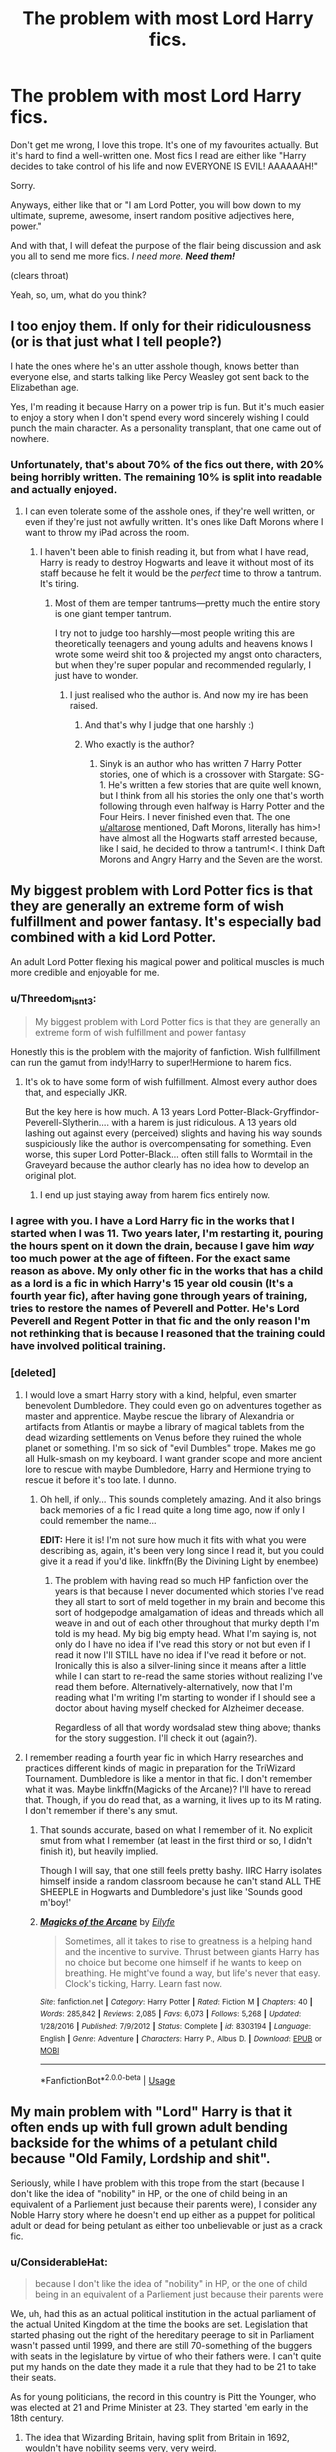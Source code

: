 #+TITLE: The problem with most Lord Harry fics.

* The problem with most Lord Harry fics.
:PROPERTIES:
:Author: Miqdad_Suleman
:Score: 117
:DateUnix: 1560266935.0
:DateShort: 2019-Jun-11
:FlairText: Discussion
:END:
Don't get me wrong, I love this trope. It's one of my favourites actually. But it's hard to find a well-written one. Most fics I read are either like "Harry decides to take control of his life and now EVERYONE IS EVIL! AAAAAAH!"

Sorry.

Anyways, either like that or "I am Lord Potter, you will bow down to my ultimate, supreme, awesome, insert random positive adjectives here, power."

And with that, I will defeat the purpose of the flair being discussion and ask you all to send me more fics. /I need more./ */Need them!/*

(clears throat)

Yeah, so, um, what do you think?


** I too enjoy them. If only for their ridiculousness (or is that just what I tell people?)

I hate the ones where he's an utter asshole though, knows better than everyone else, and starts talking like Percy Weasley got sent back to the Elizabethan age.

Yes, I'm reading it because Harry on a power trip is fun. But it's much easier to enjoy a story when I don't spend every word sincerely wishing I could punch the main character. As a personality transplant, that one came out of nowhere.
:PROPERTIES:
:Author: altrarose
:Score: 68
:DateUnix: 1560267564.0
:DateShort: 2019-Jun-11
:END:

*** Unfortunately, that's about 70% of the fics out there, with 20% being horribly written. The remaining 10% is split into readable and actually enjoyed.
:PROPERTIES:
:Author: Miqdad_Suleman
:Score: 24
:DateUnix: 1560267752.0
:DateShort: 2019-Jun-11
:END:

**** I can even tolerate some of the asshole ones, if they're well written, or even if they're just not awfully written. It's ones like Daft Morons where I want to throw my iPad across the room.
:PROPERTIES:
:Author: altrarose
:Score: 13
:DateUnix: 1560268022.0
:DateShort: 2019-Jun-11
:END:

***** I haven't been able to finish reading it, but from what I have read, Harry is ready to destroy Hogwarts and leave it without most of its staff because he felt it would be the /perfect/ time to throw a tantrum. It's tiring.
:PROPERTIES:
:Author: Miqdad_Suleman
:Score: 8
:DateUnix: 1560268243.0
:DateShort: 2019-Jun-11
:END:

****** Most of them are temper tantrums---pretty much the entire story is one giant temper tantrum.

I try not to judge too harshly---most people writing this are theoretically teenagers and young adults and heavens knows I wrote some weird shit too & projected my angst onto characters, but when they're super popular and recommended regularly, I just have to wonder.
:PROPERTIES:
:Author: altrarose
:Score: 12
:DateUnix: 1560268416.0
:DateShort: 2019-Jun-11
:END:

******* I just realised who the author is. And now my ire has been raised.
:PROPERTIES:
:Author: Miqdad_Suleman
:Score: 5
:DateUnix: 1560274189.0
:DateShort: 2019-Jun-11
:END:

******** And that's why I judge that one harshly :)
:PROPERTIES:
:Author: altrarose
:Score: 3
:DateUnix: 1560287752.0
:DateShort: 2019-Jun-12
:END:


******** Who exactly is the author?
:PROPERTIES:
:Author: AskMeAboutKtizo
:Score: 3
:DateUnix: 1560289094.0
:DateShort: 2019-Jun-12
:END:

********* Sinyk is an author who has written 7 Harry Potter stories, one of which is a crossover with Stargate: SG-1. He's written a few stories that are quite well known, but I think from all his stories the only one that's worth following through even halfway is Harry Potter and the Four Heirs. I never finished even that. The one [[/u/altarose][u/altarose]] mentioned, Daft Morons, literally has him>! have almost all the Hogwarts staff arrested because, like I said, he decided to throw a tantrum!<. I think Daft Morons and Angry Harry and the Seven are the worst.
:PROPERTIES:
:Author: Miqdad_Suleman
:Score: 6
:DateUnix: 1560289545.0
:DateShort: 2019-Jun-12
:END:


** My biggest problem with Lord Potter fics is that they are generally an extreme form of wish fulfillment and power fantasy. It's especially bad combined with a kid Lord Potter.

An adult Lord Potter flexing his magical power and political muscles is much more credible and enjoyable for me.
:PROPERTIES:
:Author: InquisitorCOC
:Score: 46
:DateUnix: 1560270039.0
:DateShort: 2019-Jun-11
:END:

*** u/Threedom_isnt_3:
#+begin_quote
  My biggest problem with Lord Potter fics is that they are generally an extreme form of wish fulfillment and power fantasy
#+end_quote

Honestly this is the problem with the majority of fanfiction. Wish fullfillment can run the gamut from indy!Harry to super!Hermione to harem fics.
:PROPERTIES:
:Author: Threedom_isnt_3
:Score: 28
:DateUnix: 1560273914.0
:DateShort: 2019-Jun-11
:END:

**** It's ok to have some form of wish fulfillment. Almost every author does that, and especially JKR.

But the key here is how much. A 13 years Lord Potter-Black-Gryffindor-Peverell-Slytherin.... with a harem is just ridiculous. A 13 years old lashing out against every (perceived) slights and having his way sounds suspiciously like the author is overcompensating for something. Even worse, this super Lord Potter-Black... often still falls to Wormtail in the Graveyard because the author clearly has no idea how to develop an original plot.
:PROPERTIES:
:Author: InquisitorCOC
:Score: 23
:DateUnix: 1560277106.0
:DateShort: 2019-Jun-11
:END:

***** I end up just staying away from harem fics entirely now.
:PROPERTIES:
:Author: NiCommander
:Score: 2
:DateUnix: 1560288119.0
:DateShort: 2019-Jun-12
:END:


*** I agree with you. I have a Lord Harry fic in the works that I started when I was 11. Two years later, I'm restarting it, pouring the hours spent on it down the drain, because I gave him /way/ too much power at the age of fifteen. For the exact same reason as above. My only other fic in the works that has a child as a lord is a fic in which Harry's 15 year old cousin (It's a fourth year fic), after having gone through years of training, tries to restore the names of Peverell and Potter. He's Lord Peverell and Regent Potter in that fic and the only reason I'm not rethinking that is because I reasoned that the training could have involved political training.
:PROPERTIES:
:Author: Miqdad_Suleman
:Score: 8
:DateUnix: 1560274986.0
:DateShort: 2019-Jun-11
:END:


*** [deleted]
:PROPERTIES:
:Score: 5
:DateUnix: 1560284922.0
:DateShort: 2019-Jun-12
:END:

**** I would love a smart Harry story with a kind, helpful, even smarter benevolent Dumbledore. They could even go on adventures together as master and apprentice. Maybe rescue the library of Alexandria or artifacts from Atlantis or maybe a library of magical tablets from the dead wizarding settlements on Venus before they ruined the whole planet or something. I'm so sick of "evil Dumbles" trope. Makes me go all Hulk-smash on my keyboard. I want grander scope and more ancient lore to rescue with maybe Dumbledore, Harry and Hermione trying to rescue it before it's too late. I dunno.
:PROPERTIES:
:Author: gnarlin
:Score: 8
:DateUnix: 1560308735.0
:DateShort: 2019-Jun-12
:END:

***** Oh hell, if only... This sounds completely amazing. And it also brings back memories of a fic I read quite a long time ago, now if only I could remember the name...

*EDIT:* Here it is! I'm not sure how much it fits with what you were describing as, again, it's been very long since I read it, but you could give it a read if you'd like. linkffn(By the Divining Light by enembee)
:PROPERTIES:
:Author: LlewDrwg
:Score: 2
:DateUnix: 1560464832.0
:DateShort: 2019-Jun-14
:END:

****** The problem with having read so much HP fanfiction over the years is that because I never documented which stories I've read they all start to sort of meld together in my brain and become this sort of hodgepodge amalgamation of ideas and threads which all weave in and out of each other throughout that murky depth I'm told is my head. My big big empty head. What I'm saying is, not only do I have no idea if I've read this story or not but even if I read it now I'll STILL have no idea if I've read it before or not. Ironically this is also a silver-lining since it means after a little while I can start to re-read the same stories without realizing I've read them before. Alternatively-alternatively, now that I'm reading what I'm writing I'm starting to wonder if I should see a doctor about having myself checked for Alzheimer decease.

Regardless of all that wordy wordsalad stew thing above; thanks for the story suggestion. I'll check it out (again?).
:PROPERTIES:
:Author: gnarlin
:Score: 1
:DateUnix: 1560478429.0
:DateShort: 2019-Jun-14
:END:


**** I remember reading a fourth year fic in which Harry researches and practices different kinds of magic in preparation for the TriWizard Tournament. Dumbledore is like a mentor in that fic. I don't remember what it was. Maybe linkffn(Magicks of the Arcane)? I'll have to reread that. Though, if you do read that, as a warning, it lives up to its M rating. I don't remember if there's any smut.
:PROPERTIES:
:Author: Miqdad_Suleman
:Score: 6
:DateUnix: 1560287842.0
:DateShort: 2019-Jun-12
:END:

***** That sounds accurate, based on what I remember of it. No explicit smut from what I remember (at least in the first third or so, I didn't finish it), but heavily implied.

Though I will say, that one still feels pretty bashy. IIRC Harry isolates himself inside a random classroom because he can't stand ALL THE SHEEPLE in Hogwarts and Dumbledore's just like 'Sounds good m'boy!'
:PROPERTIES:
:Author: bgottfried91
:Score: 3
:DateUnix: 1560293002.0
:DateShort: 2019-Jun-12
:END:


***** [[https://www.fanfiction.net/s/8303194/1/][*/Magicks of the Arcane/*]] by [[https://www.fanfiction.net/u/2552465/Eilyfe][/Eilyfe/]]

#+begin_quote
  Sometimes, all it takes to rise to greatness is a helping hand and the incentive to survive. Thrust between giants Harry has no choice but become one himself if he wants to keep on breathing. He might've found a way, but life's never that easy. Clock's ticking, Harry. Learn fast now.
#+end_quote

^{/Site/:} ^{fanfiction.net} ^{*|*} ^{/Category/:} ^{Harry} ^{Potter} ^{*|*} ^{/Rated/:} ^{Fiction} ^{M} ^{*|*} ^{/Chapters/:} ^{40} ^{*|*} ^{/Words/:} ^{285,842} ^{*|*} ^{/Reviews/:} ^{2,085} ^{*|*} ^{/Favs/:} ^{6,073} ^{*|*} ^{/Follows/:} ^{5,268} ^{*|*} ^{/Updated/:} ^{1/28/2016} ^{*|*} ^{/Published/:} ^{7/9/2012} ^{*|*} ^{/Status/:} ^{Complete} ^{*|*} ^{/id/:} ^{8303194} ^{*|*} ^{/Language/:} ^{English} ^{*|*} ^{/Genre/:} ^{Adventure} ^{*|*} ^{/Characters/:} ^{Harry} ^{P.,} ^{Albus} ^{D.} ^{*|*} ^{/Download/:} ^{[[http://www.ff2ebook.com/old/ffn-bot/index.php?id=8303194&source=ff&filetype=epub][EPUB]]} ^{or} ^{[[http://www.ff2ebook.com/old/ffn-bot/index.php?id=8303194&source=ff&filetype=mobi][MOBI]]}

--------------

*FanfictionBot*^{2.0.0-beta} | [[https://github.com/tusing/reddit-ffn-bot/wiki/Usage][Usage]]
:PROPERTIES:
:Author: FanfictionBot
:Score: 2
:DateUnix: 1560287856.0
:DateShort: 2019-Jun-12
:END:


** My main problem with "Lord" Harry is that it often ends up with full grown adult bending backside for the whims of a petulant child because "Old Family, Lordship and shit".

Seriously, while I have problem with this trope from the start (because I don't like the idea of "nobility" in HP, or the one of child being in an equivalent of a Parliement just because their parents were), I consider any Noble Harry story where he doesn't end up either as a puppet for political adult or dead for being petulant as either too unbelievable or just as a crack fic.
:PROPERTIES:
:Author: PlusMortgage
:Score: 52
:DateUnix: 1560267382.0
:DateShort: 2019-Jun-11
:END:

*** u/ConsiderableHat:
#+begin_quote
  because I don't like the idea of "nobility" in HP, or the one of child being in an equivalent of a Parliement just because their parents were
#+end_quote

We, uh, had this as an actual political institution in the actual parliament of the actual United Kingdom at the time the books are set. Legislation that started phasing out the right of the hereditary peerage to sit in Parliament wasn't passed until 1999, and there are still 70-something of the buggers with seats in the legislature by virtue of who their fathers were. I can't quite put my hands on the date they made it a rule that they had to be 21 to take their seats.

As for young politicians, the record in this country is Pitt the Younger, who was elected at 21 and Prime Minister at 23. They started 'em early in the 18th century.
:PROPERTIES:
:Author: ConsiderableHat
:Score: 34
:DateUnix: 1560274469.0
:DateShort: 2019-Jun-11
:END:

**** The idea that Wizarding Britain, having split from Britain in 1692, wouldn't have nobility seems very, very weird.
:PROPERTIES:
:Author: Starfox5
:Score: 23
:DateUnix: 1560275562.0
:DateShort: 2019-Jun-11
:END:

***** I disagree, I think it can be written believably either way. Even before the Statute of Secrecy formalized the separation of Magical and Muggle society, it's quite plausible witches and wizards would have considered themselves above any Muggle notions of nobility. How noble can your blood be if it's not even magical, in a witch or wizard's mind?

To me it seems more likely that there were always powerful Magical families, some of whom may have styled themselves "Noble" as in "belonging to a hereditary class with high social or political status" but never any real formalized systems of royalty or nobility like we have in Muggle monarchies.

At the end of the day, magical power is what matters in Magical society, and it's more important than organizational/hierarchical power. That matters more in the Muggle world, where it's more of a population numbers game between different states, so it'd be natural to see more powerful states in the Muggle world, while one would expect more individualistic forms of government to preside in Magical culture.

Another way of looking at it, superpowers in the Wizarding world are genius-level talented individuals like Voldemort and Dumbledore, while superpowers in the Muggle world are nation-states with big economies and strong militaries.
:PROPERTIES:
:Author: dahlesreb
:Score: 9
:DateUnix: 1560279095.0
:DateShort: 2019-Jun-11
:END:

****** I don't know, I think that its actually a part of Potter lore that the Malfoys use to cozy with muggle nobility before the statute of secrecy, so it seems like they respect it to a degree.
:PROPERTIES:
:Author: NiCommander
:Score: 3
:DateUnix: 1560288326.0
:DateShort: 2019-Jun-12
:END:

******* Possibly - or, they may have just been using the Muggle nobility to their advantage without having any respect for them at all.
:PROPERTIES:
:Author: dahlesreb
:Score: 3
:DateUnix: 1560344356.0
:DateShort: 2019-Jun-12
:END:


***** Why? Had the king being going around bestowing titles on wizarding families before then? The same wizarding families that felt so persecuted that they decided to hide from the world
:PROPERTIES:
:Author: Tsorovar
:Score: 1
:DateUnix: 1560315205.0
:DateShort: 2019-Jun-12
:END:

****** A Malfoy was courting Queen Elizabeth I. That meant he was high nobility at the least. And as a ruler, given how powerful wizards are, if you don't enoble them to tie them to you, you tend to lose to those who do. The feudal system breaks down if people who can decide battles by themselves aren't rewarded properly - especially if their power is hereditary. And that means enobling.
:PROPERTIES:
:Author: Starfox5
:Score: 2
:DateUnix: 1560323109.0
:DateShort: 2019-Jun-12
:END:

******* The Malfoys were an exception who'd managed to be in the higher classes. They argued against the Statute of Secrecy, while most wizards, including the rest of the purebloods, were in favour of it. And even then there's no evidence they were high nobility. More likely low nobility or even merely knights.

And there's also no evidence wizards were deciding battles or being routinely used by Muggle rulers at all. Mostly each side kept to themselves, even before the Statute. At the time it was being enacted, the wizards asked the King and Queen for protection and were turned down - that's not the action of a ruler who wants to tie magic power to them.
:PROPERTIES:
:Author: Tsorovar
:Score: 0
:DateUnix: 1560325021.0
:DateShort: 2019-Jun-12
:END:

******** No member of the low nobility would have been able to court a reigning queen.

Also, back when the SoS was enacted, nobles were a fact of life. No reason to assume they wouldn't use the same social system they were used to.
:PROPERTIES:
:Author: Starfox5
:Score: 2
:DateUnix: 1560325285.0
:DateShort: 2019-Jun-12
:END:

********* Elizabeth had knights as suitors, albeit from well-connected families. Her father married Jane Seymour and Catherine Parr, both of whom were daughters of simple country knights, at least in terms of rank. If the queen wanted to let you court her, then the fact that you're not an Earl wasn't going to stop her.

And there's no reason to assume they would, considering they were turning their back on that entire society. Wizards had got by without nobility for that long, they weren't going to suddenly adopt them. They especially weren't going to bestow titles on every other family.
:PROPERTIES:
:Author: Tsorovar
:Score: 1
:DateUnix: 1560326440.0
:DateShort: 2019-Jun-12
:END:

********** Wizards lived in a system with nobles for millennia. They wouldn't have to suddenly adopt anything - it was part of their life.
:PROPERTIES:
:Author: Starfox5
:Score: 2
:DateUnix: 1560329564.0
:DateShort: 2019-Jun-12
:END:

*********** I don't know... the wizarding world as in canon does not seem to hold any regards whatsoever to titles. Since the nobility system had failed the British wizards and the Queen did nothing to protect them, it's easy enough to imagine that they just abandoned the entire idea when splitting off from the Muggle world.

I don't really see the wizarding world such as it is in canon have any sort of nobility. If you want to go AU, that's different... though I'll admit that after five thousand "Lord Harry" fics written by people who have no idea how nobility even works, I've grown just a tiny bit skeptical of the whole thing...
:PROPERTIES:
:Author: Dina-M
:Score: 0
:DateUnix: 1560339368.0
:DateShort: 2019-Jun-12
:END:


**** All references to Pitt the Younger always reminds me of Blackadder XD
:PROPERTIES:
:Author: gnarlin
:Score: 3
:DateUnix: 1560308870.0
:DateShort: 2019-Jun-12
:END:

***** "What's next, Pitt the Gleam In The Milkman's Eye?"
:PROPERTIES:
:Author: ConsiderableHat
:Score: 5
:DateUnix: 1560322790.0
:DateShort: 2019-Jun-12
:END:


**** Neither of those examples are 11 or 12.
:PROPERTIES:
:Author: richardwhereat
:Score: 0
:DateUnix: 1560276591.0
:DateShort: 2019-Jun-11
:END:

***** The examples he gave were in response to:

#+begin_quote
  because I don't like the idea of "nobility" in HP
#+end_quote

And:

#+begin_quote
  being in an equivalent of a Parliement just because their parents were.
#+end_quote

At least, that's what I understood.
:PROPERTIES:
:Author: Miqdad_Suleman
:Score: 10
:DateUnix: 1560278634.0
:DateShort: 2019-Jun-11
:END:

****** u/ConsiderableHat:
#+begin_quote
  At least, that's what I understood.
#+end_quote

That's what I was trying to convey. Underage politicians is something that has, bluntly, never happened in history. Underage monarchs and lords did happen - Murad IV of the Ottoman Empire was Sultan at 11 - but they always had regents or were pupppets and it seldom ended well for them (Murad, for instance, was dead of what looks to history like complications of alcoholism at the age of 27, and spent the first ten years or so of his reign under his mother's regency; she remained an important figure throughout his reign /and/ that of his younger brother who succeeded him.)
:PROPERTIES:
:Author: ConsiderableHat
:Score: 2
:DateUnix: 1560280680.0
:DateShort: 2019-Jun-11
:END:

******* Actually, Dom Pedro II, the second and last emperor of Brazil, became emperor at the age of 15 due to lack of strong political face that could unite the people, which he did. He reigned for roughly 58 years.
:PROPERTIES:
:Author: pokantoluk
:Score: 2
:DateUnix: 1560284801.0
:DateShort: 2019-Jun-12
:END:

******** Yes, but for every Dom Pedro there are dozens of the likes of Henry VI of England and France, who inherited his crowns at eight months and proceeded to lose one of his kingdoms entirely and plunge the other into a civil war so bloody it inspired some of the more sanguinary bits of Game of Thrones, and died of what was probably murder (official statement: "died of melancholy") while imprisoned, having only been kept alive up until the point he no longer had living heirs. Or like Mary Queen of Scots, who inherited at six days old and was beheaded before her 25th birthday. Or like Ivan VI of Russia, who spent about a year of his childhood as Tsar and the rest of his life in prison before being murdered. Or John I of France, who was straight up murdered by his regent who took over as king. I could go on. The point is, a child who inherits political power will, far more often than not, do badly and die young.
:PROPERTIES:
:Author: ConsiderableHat
:Score: 10
:DateUnix: 1560286716.0
:DateShort: 2019-Jun-12
:END:


*** The first is true. Most writers have Harry become the most powerful lord in Britain. Especially those that give him about 10 different titles.

The second, I used to be of the same mindset. I guess it just grew on me?
:PROPERTIES:
:Author: Miqdad_Suleman
:Score: 8
:DateUnix: 1560267598.0
:DateShort: 2019-Jun-11
:END:


** For me the most annoying thing about these stories is the failure to distinguish between legal power and de facto power.
:PROPERTIES:
:Author: Taure
:Score: 29
:DateUnix: 1560271082.0
:DateShort: 2019-Jun-11
:END:

*** [deleted]
:PROPERTIES:
:Score: 15
:DateUnix: 1560283929.0
:DateShort: 2019-Jun-12
:END:

**** In a culture where titles are important then yes they would follow a kid... There are more than one example where kids rule...even though kids really only have Power if they report adults mistreating them... LoL.
:PROPERTIES:
:Author: fanficfan81
:Score: 2
:DateUnix: 1560300103.0
:DateShort: 2019-Jun-12
:END:


*** I feel schadenfreude at the idea of people suddenly having to bend over backwards for bratty little Harry-James-Titles-Ad-Nauseum-Potter. Not enough to actually enjoy reading those stories, but I find it funny how willing they are to let their lives and beliefs be trod upon by some asshole kid with too many names. Like, these people fought a war for their beliefs, right or wrong, and I highly doubt that they'd just let him fuck them up the butt just because of his many names.
:PROPERTIES:
:Author: wille179
:Score: 3
:DateUnix: 1560290191.0
:DateShort: 2019-Jun-12
:END:


** That and it's never just one title. He always ends up as Lord Potter Black Perrivel Slytherin Gryffindor Master of Death.

A simple title is ok, and might even be interesting. 15 titles is just stupid.
:PROPERTIES:
:Score: 24
:DateUnix: 1560271209.0
:DateShort: 2019-Jun-11
:END:

*** Unless the story is based around one of the houses, there's no need to involve them. Especially when they're houses like the Founders and Emrys (Merlin).
:PROPERTIES:
:Author: Miqdad_Suleman
:Score: 10
:DateUnix: 1560275095.0
:DateShort: 2019-Jun-11
:END:


*** Also his title is always just "Lord Potter". There are almost no authors who bother to think up original title with actual noble title name like Earl, Duke etc.
:PROPERTIES:
:Author: AlexFawksson
:Score: 15
:DateUnix: 1560273249.0
:DateShort: 2019-Jun-11
:END:

**** I think some do that because they want to have a completely different system from the Muggle one. That's why I'm doing it at least. With the Wizarding World's prejudice and the fact that it's still stuck somewhere before the Statute of Secrecy, they're not likely to be following the Muggle system.
:PROPERTIES:
:Author: Miqdad_Suleman
:Score: 3
:DateUnix: 1560275238.0
:DateShort: 2019-Jun-11
:END:

***** Earl, Count, Marquis, and Duke are titles much much older than the Statute of Secrecy. Duke originated from the Roman "Dux" and has been around since at least 300 AD. For example, William the Conqueror started out as the Duke of Normandy. Or Richard Neville, 16th Earl of Warwick, was killed in April 1471 during the War of the Roses. That was more than 200 years before SoS was implemented.

If Wizards kept an aristocracy, it can be expected that they also kept these titles.
:PROPERTIES:
:Author: InquisitorCOC
:Score: 20
:DateUnix: 1560277472.0
:DateShort: 2019-Jun-11
:END:

****** Though technically dukes were only created in England in the reign of Edward III. Also, England doesn't have counts, it has viscounts. Though the feminine of earl is Countess.
:PROPERTIES:
:Author: Lysianda
:Score: 4
:DateUnix: 1560282581.0
:DateShort: 2019-Jun-12
:END:


****** Wow, you learn something new every day. I'll have to rework my currently in the works Lord Harry fic to make it an Earl or Duke Harry. Thanks!
:PROPERTIES:
:Author: Miqdad_Suleman
:Score: 3
:DateUnix: 1560277610.0
:DateShort: 2019-Jun-11
:END:

******* Not only that, but if he's the Earl of, say, Hogsmeade, then common early-modern etiquette would often have him addressed as "Hogsmeade" rather than "Potter" or "Harry" in formal settings or by others of his class (e.g. letter from Charles I during the English Civil War: [[http://historicaltexts.org/ECW/(1641-06-12)%20Journey%20to%20Scotland%20(Charles%20I).pdf]]).
:PROPERTIES:
:Author: Raspberrypirate
:Score: 13
:DateUnix: 1560283263.0
:DateShort: 2019-Jun-12
:END:


****** I remember reading a fic where Dumbledore dies and makes Harry the Duke of Magical Britain (or something along those lines). I also remember him and people from other countries fighting dragons in... Canada? Not sure about that, but it was on [[https://fanfiction.net/][fanfiction.net]]. If any of you know it, I'd really appreciate if you could share.
:PROPERTIES:
:Author: Miqdad_Suleman
:Score: 1
:DateUnix: 1560457902.0
:DateShort: 2019-Jun-14
:END:


**** I remember reading a fanfic where Lucius Malfoy was a Duke... of Luxembourg, I think. He was also Baron of somewhere else. It was a short fanfic, with Hermione in charge of his "post-incarceration placement", and was extremely funny. Malfoy ends up getting drugged, accidentally catches a felon, and models swimwear.
:PROPERTIES:
:Author: CosmetopiaDigest
:Score: 1
:DateUnix: 1560286477.0
:DateShort: 2019-Jun-12
:END:


** I agree with the points above. The one that comes to mind (for me anyways) in terms of Lord Potter and that stuff is linkffn(Basilisk-born) because honestly, that story has a little bit of everything in it.

Even more remarkably, all of the tropes actually make some sort of sense within the universe of the story. It's really quite remarkable, and I tip my hat to Ebenbild for managing to not produce a bunch of 12-year-old super politicians.
:PROPERTIES:
:Author: Erebus1999
:Score: 7
:DateUnix: 1560280836.0
:DateShort: 2019-Jun-11
:END:

*** [[https://www.fanfiction.net/s/10709411/1/][*/Basilisk-born/*]] by [[https://www.fanfiction.net/u/4707996/Ebenbild][/Ebenbild/]]

#+begin_quote
  Fifth year: After the Dementor attack, Harry is not returning to Hogwarts -- is he? ! Instead of Harry, a snake moves into the lions' den. People won't know what hit them when Dumbledore's chess pawn Harry is lost in time... Manipulative Dumbledore, 'Slytherin!Harry', Time Travel!
#+end_quote

^{/Site/:} ^{fanfiction.net} ^{*|*} ^{/Category/:} ^{Harry} ^{Potter} ^{*|*} ^{/Rated/:} ^{Fiction} ^{T} ^{*|*} ^{/Chapters/:} ^{60} ^{*|*} ^{/Words/:} ^{460,962} ^{*|*} ^{/Reviews/:} ^{3,628} ^{*|*} ^{/Favs/:} ^{5,816} ^{*|*} ^{/Follows/:} ^{6,814} ^{*|*} ^{/Updated/:} ^{3/17} ^{*|*} ^{/Published/:} ^{9/22/2014} ^{*|*} ^{/id/:} ^{10709411} ^{*|*} ^{/Language/:} ^{English} ^{*|*} ^{/Genre/:} ^{Mystery/Adventure} ^{*|*} ^{/Characters/:} ^{Harry} ^{P.,} ^{Salazar} ^{S.} ^{*|*} ^{/Download/:} ^{[[http://www.ff2ebook.com/old/ffn-bot/index.php?id=10709411&source=ff&filetype=epub][EPUB]]} ^{or} ^{[[http://www.ff2ebook.com/old/ffn-bot/index.php?id=10709411&source=ff&filetype=mobi][MOBI]]}

--------------

*FanfictionBot*^{2.0.0-beta} | [[https://github.com/tusing/reddit-ffn-bot/wiki/Usage][Usage]]
:PROPERTIES:
:Author: FanfictionBot
:Score: 3
:DateUnix: 1560280845.0
:DateShort: 2019-Jun-11
:END:


** Oh, I 100% agree with you. I'm writing a series where Harry will (eventually, at age 17), become Lord Potter, and there've been some pretty aggressive comments about Harry's lack of political ambition...as an 11/12/13 year old. If you're interested in a Lord Potter which avoids a descent into complete and utter trope land, the first in the series is linkffn(The Chessmaster: Black Pawn)
:PROPERTIES:
:Author: Flye_Autumne
:Score: 7
:DateUnix: 1560298639.0
:DateShort: 2019-Jun-12
:END:

*** I've been following this series and enjoying it, keep it up! :)
:PROPERTIES:
:Author: Princess_of_Darkness
:Score: 4
:DateUnix: 1560329727.0
:DateShort: 2019-Jun-12
:END:

**** Thank you!!
:PROPERTIES:
:Author: Flye_Autumne
:Score: 2
:DateUnix: 1560382445.0
:DateShort: 2019-Jun-13
:END:


*** [[https://www.fanfiction.net/s/12578431/1/][*/The Chessmaster: Black Pawn/*]] by [[https://www.fanfiction.net/u/7834753/Flye-Autumne][/Flye Autumne/]]

#+begin_quote
  Chessmaster Volume I. AU. Harry discovers that cleverness is the best way to outwit Dudley and his gang, which leads to a very different Sorting. While Harry and his friends try to unravel Hogwarts' various mysteries, the political tension in the Wizengamot reaches new heights as each faction conspires to control the fate of Wizarding Britain. Sequel complete.
#+end_quote

^{/Site/:} ^{fanfiction.net} ^{*|*} ^{/Category/:} ^{Harry} ^{Potter} ^{*|*} ^{/Rated/:} ^{Fiction} ^{T} ^{*|*} ^{/Chapters/:} ^{22} ^{*|*} ^{/Words/:} ^{58,994} ^{*|*} ^{/Reviews/:} ^{226} ^{*|*} ^{/Favs/:} ^{500} ^{*|*} ^{/Follows/:} ^{571} ^{*|*} ^{/Updated/:} ^{12/3/2017} ^{*|*} ^{/Published/:} ^{7/18/2017} ^{*|*} ^{/Status/:} ^{Complete} ^{*|*} ^{/id/:} ^{12578431} ^{*|*} ^{/Language/:} ^{English} ^{*|*} ^{/Genre/:} ^{Adventure/Mystery} ^{*|*} ^{/Characters/:} ^{Harry} ^{P.,} ^{Ron} ^{W.,} ^{Hermione} ^{G.} ^{*|*} ^{/Download/:} ^{[[http://www.ff2ebook.com/old/ffn-bot/index.php?id=12578431&source=ff&filetype=epub][EPUB]]} ^{or} ^{[[http://www.ff2ebook.com/old/ffn-bot/index.php?id=12578431&source=ff&filetype=mobi][MOBI]]}

--------------

*FanfictionBot*^{2.0.0-beta} | [[https://github.com/tusing/reddit-ffn-bot/wiki/Usage][Usage]]
:PROPERTIES:
:Author: FanfictionBot
:Score: 3
:DateUnix: 1560298654.0
:DateShort: 2019-Jun-12
:END:


** The main problem with many Lord Potter stories is the idea that the Ministry/Wizengamot would meekly submit to Lord Potter's will because "it's the ancient law" / "he holds X seats". Instead of, say, ignore him and/or pass a law to get rid of him.
:PROPERTIES:
:Author: Starfox5
:Score: 15
:DateUnix: 1560275988.0
:DateShort: 2019-Jun-11
:END:

*** It was bad enough when Dumbledore and the Order were doing it. But the government? I mean, how hard can it be to pass a law saying one has to be 17 to hold a seat regardless of legal status.
:PROPERTIES:
:Author: Miqdad_Suleman
:Score: 10
:DateUnix: 1560276279.0
:DateShort: 2019-Jun-11
:END:

**** Or ignore the law altogether, and simply lock Harry up. It's this "Oh, the Ministry is full of honest people who needed Harry so they could move against the corrupt evil Wizengamot/Minister/Headmaster" plot that makes no sense at all.
:PROPERTIES:
:Author: Starfox5
:Score: 8
:DateUnix: 1560278040.0
:DateShort: 2019-Jun-11
:END:

***** Especially with how heavily canon bashes the Ministry. Which makes little to no sense by the way. How is Fudge expected to believe a child and a possibly senile man who's made some extremely controversial decisions and seems to cater to Harry's every whim (to the public), when both have been vilified by someone who he considers a respectable reporter. And this when the problem in question is a dead man returning to life. He shouldn't have brought the dementor, but even if the man was questioned, this is a man who spent years in Azkaban. He could be insane. Veritaserum forces you to tell the truth. To an insane man, his master coming back from the dead would be believable and therefore believed to be the truth.
:PROPERTIES:
:Author: Miqdad_Suleman
:Score: 9
:DateUnix: 1560278457.0
:DateShort: 2019-Jun-11
:END:

****** In book 3, Fudge himself discusses the possibility of Sirius Black returning to Voldemort in public in Hogsmeade.
:PROPERTIES:
:Author: Starfox5
:Score: 8
:DateUnix: 1560285517.0
:DateShort: 2019-Jun-12
:END:

******* When he talks to the Prime Minister he mentions that he believes in it because Dumbledore says he is, after he starts doubting Dumbledore he could easily dismiss it as a something Dumbledore said to manipulate him.

#+begin_quote
  Fudge had talked for more than an hour. At one point, he had refused to say a certain name aloud and wrote it instead on a piece of parchment, which he had thrust into the Prime Minister's whiskey-free hand. When at last Fudge had stood up to leave, the Prime Minister had stood up too.

  “So you think that . . .” He had squinted down at the name in his left hand. “Lord Vol ---”

  “He-Who-Must-Not-Be-Named !” snarled Fudge. “I'm sorry. . . . You think that He-Who-Must-Not-Be-Named is still alive, then?”

  “Well, Dumbledore says he is,” said Fudge, as he had fastened his pin-striped cloak under his chin, “but we've never found him. If you ask me, he's not dangerous unless he's got support, so it's Black we ought to be worrying about. You'll put out that warning, then? Excellent. Well, I hope we don't see each other again, Prime Minister! Good night.”
#+end_quote
:PROPERTIES:
:Author: aAlouda
:Score: 3
:DateUnix: 1560287698.0
:DateShort: 2019-Jun-12
:END:


******* I think Fudge is willing to stick his head in the sand if it means not dealing with a threat to his power.
:PROPERTIES:
:Author: Miqdad_Suleman
:Score: 1
:DateUnix: 1560288064.0
:DateShort: 2019-Jun-12
:END:


****** Because Dumbledore isn't senile, that's just the propaganda he makes up.
:PROPERTIES:
:Author: Electric999999
:Score: 1
:DateUnix: 1560304780.0
:DateShort: 2019-Jun-12
:END:


***** Now I'd like to see a fic, where someone tells Harry he's all powerful, the Lord Whatever, and that he should be in charge and enforcing his will on everyone, making rules and laws, in order to make him seem mad, and get him out of the way.
:PROPERTIES:
:Author: Rose_Red_Wolf
:Score: 1
:DateUnix: 1560293329.0
:DateShort: 2019-Jun-12
:END:

****** It's always weird that Harry suddenly "realises" how every had been lying to him - and never suspects his "new friends" might be the liars.
:PROPERTIES:
:Author: Starfox5
:Score: 1
:DateUnix: 1560323153.0
:DateShort: 2019-Jun-12
:END:


** Pretty much. Though I don't mind them at times, oftentimes at 11 or whatever age the author puts him at, he pretty much curbstomps everyone around him, no matter how much or little training he has or they have.
:PROPERTIES:
:Author: PFKMan23
:Score: 6
:DateUnix: 1560269551.0
:DateShort: 2019-Jun-11
:END:

*** linkffn(Angry Harry and the Seven) is a perfect example of that. I tried going for a while even after Harry starts a tantrum in the Great Hall, but I gave up eventually.
:PROPERTIES:
:Author: Miqdad_Suleman
:Score: 5
:DateUnix: 1560274325.0
:DateShort: 2019-Jun-11
:END:

**** I quit at that point too... LoL
:PROPERTIES:
:Author: fanficfan81
:Score: 2
:DateUnix: 1560300854.0
:DateShort: 2019-Jun-12
:END:


**** [[https://www.fanfiction.net/s/9750991/1/][*/Angry Harry and the Seven/*]] by [[https://www.fanfiction.net/u/4329413/Sinyk][/Sinyk/]]

#+begin_quote
  Just how will Dumbledore cope with a Harry who is smart, knowledgeable, sticks up for himself and, worst still, is betrothed? A Harry who has a penchant for losing his temper? Ravenclaw/Smart(alek)/Lord/Harry Almostcanon/Dumbledore Non-friend/Ron Harry&Daphne (Haphne). No Harem. Rating is for language and minor 'Lime' scenes.
#+end_quote

^{/Site/:} ^{fanfiction.net} ^{*|*} ^{/Category/:} ^{Harry} ^{Potter} ^{*|*} ^{/Rated/:} ^{Fiction} ^{M} ^{*|*} ^{/Chapters/:} ^{87} ^{*|*} ^{/Words/:} ^{490,097} ^{*|*} ^{/Reviews/:} ^{4,148} ^{*|*} ^{/Favs/:} ^{11,699} ^{*|*} ^{/Follows/:} ^{4,890} ^{*|*} ^{/Updated/:} ^{10/22/2013} ^{*|*} ^{/Published/:} ^{10/9/2013} ^{*|*} ^{/Status/:} ^{Complete} ^{*|*} ^{/id/:} ^{9750991} ^{*|*} ^{/Language/:} ^{English} ^{*|*} ^{/Genre/:} ^{Romance/Adventure} ^{*|*} ^{/Characters/:} ^{Harry} ^{P.,} ^{Daphne} ^{G.} ^{*|*} ^{/Download/:} ^{[[http://www.ff2ebook.com/old/ffn-bot/index.php?id=9750991&source=ff&filetype=epub][EPUB]]} ^{or} ^{[[http://www.ff2ebook.com/old/ffn-bot/index.php?id=9750991&source=ff&filetype=mobi][MOBI]]}

--------------

*FanfictionBot*^{2.0.0-beta} | [[https://github.com/tusing/reddit-ffn-bot/wiki/Usage][Usage]]
:PROPERTIES:
:Author: FanfictionBot
:Score: 1
:DateUnix: 1560274347.0
:DateShort: 2019-Jun-11
:END:


** Hands down the best Lord Harry fic I've ever read. [[https://m.fanfiction.net/s/5012016/1/Partners][Partners by MuggleDad]]
:PROPERTIES:
:Score: 4
:DateUnix: 1560275590.0
:DateShort: 2019-Jun-11
:END:

*** Thanks! I've read some of his work I think, but never this.
:PROPERTIES:
:Author: Miqdad_Suleman
:Score: 3
:DateUnix: 1560275683.0
:DateShort: 2019-Jun-11
:END:


*** linkffn(5012016)
:PROPERTIES:
:Author: g4rretc
:Score: 1
:DateUnix: 1560280139.0
:DateShort: 2019-Jun-11
:END:

**** [[https://www.fanfiction.net/s/5012016/1/][*/Partners/*]] by [[https://www.fanfiction.net/u/1510989/muggledad][/muggledad/]]

#+begin_quote
  Having the right partner can make life much smoother. The right persons can complement each other's strengths and support each other's weakness. Love really does make the world go 'round, especially with a Dark Lord after your blood. HP/DG
#+end_quote

^{/Site/:} ^{fanfiction.net} ^{*|*} ^{/Category/:} ^{Harry} ^{Potter} ^{*|*} ^{/Rated/:} ^{Fiction} ^{M} ^{*|*} ^{/Chapters/:} ^{16} ^{*|*} ^{/Words/:} ^{166,103} ^{*|*} ^{/Reviews/:} ^{1,514} ^{*|*} ^{/Favs/:} ^{6,157} ^{*|*} ^{/Follows/:} ^{2,760} ^{*|*} ^{/Updated/:} ^{1/31/2010} ^{*|*} ^{/Published/:} ^{4/22/2009} ^{*|*} ^{/Status/:} ^{Complete} ^{*|*} ^{/id/:} ^{5012016} ^{*|*} ^{/Language/:} ^{English} ^{*|*} ^{/Genre/:} ^{Romance/Adventure} ^{*|*} ^{/Characters/:} ^{<Harry} ^{P.,} ^{Daphne} ^{G.>} ^{<Neville} ^{L.,} ^{Susan} ^{B.>} ^{*|*} ^{/Download/:} ^{[[http://www.ff2ebook.com/old/ffn-bot/index.php?id=5012016&source=ff&filetype=epub][EPUB]]} ^{or} ^{[[http://www.ff2ebook.com/old/ffn-bot/index.php?id=5012016&source=ff&filetype=mobi][MOBI]]}

--------------

*FanfictionBot*^{2.0.0-beta} | [[https://github.com/tusing/reddit-ffn-bot/wiki/Usage][Usage]]
:PROPERTIES:
:Author: FanfictionBot
:Score: 1
:DateUnix: 1560280169.0
:DateShort: 2019-Jun-11
:END:


** My biggest problem with this trope (and why 99.5% of all stories like that I stop reading immediately I find it) is that it completely breaks the substance of JKR universe. JKR (given her own political opinions) wrote the Harry Potter universe very much middle-class bourgeois, where most people are ministry officials, tradesmen, etc. The spirit is of Victorian modernist middle-class world. “Lord Malfoy, please ask Princess Greengrass to pass me a salt, Scion Longbottom is in the way.” just doesn't work in such universe. Northumbrian is one author which (among other things) caught this down-to-earth spirit perfectly.

In order to make it palatable, you have to tone the nobility down a lot and make those lords in little more than town councillors, which is what linkao3(The Accidental Animagus by White_Squirrel) did and it makes it palatable for me (White_Squirrel is a grandmaster of using offensive tropes in non-offensive manner).
:PROPERTIES:
:Author: ceplma
:Score: 7
:DateUnix: 1560287020.0
:DateShort: 2019-Jun-12
:END:

*** [[https://archiveofourown.org/works/14078862][*/The Accidental Animagus/*]] by [[https://www.archiveofourown.org/users/White_Squirrel/pseuds/White_Squirrel][/White_Squirrel/]]

#+begin_quote
  Harry escapes the Dursleys with a unique bout of accidental magic and eventually winds up at the Grangers' house. Now, he has what he always wanted: a loving family---and he'll need their help to take on the magical world and vanquish the dark lord who has pursued him from birth. Years 1-4.
#+end_quote

^{/Site/:} ^{Archive} ^{of} ^{Our} ^{Own} ^{*|*} ^{/Fandom/:} ^{Harry} ^{Potter} ^{-} ^{J.} ^{K.} ^{Rowling} ^{*|*} ^{/Published/:} ^{2018-03-24} ^{*|*} ^{/Completed/:} ^{2018-04-07} ^{*|*} ^{/Words/:} ^{666696} ^{*|*} ^{/Chapters/:} ^{112/112} ^{*|*} ^{/Comments/:} ^{296} ^{*|*} ^{/Kudos/:} ^{832} ^{*|*} ^{/Bookmarks/:} ^{194} ^{*|*} ^{/Hits/:} ^{24885} ^{*|*} ^{/ID/:} ^{14078862} ^{*|*} ^{/Download/:} ^{[[https://archiveofourown.org/downloads/14078862/The%20Accidental%20Animagus.epub?updated_at=1531881325][EPUB]]} ^{or} ^{[[https://archiveofourown.org/downloads/14078862/The%20Accidental%20Animagus.mobi?updated_at=1531881325][MOBI]]}

--------------

*FanfictionBot*^{2.0.0-beta} | [[https://github.com/tusing/reddit-ffn-bot/wiki/Usage][Usage]]
:PROPERTIES:
:Author: FanfictionBot
:Score: 2
:DateUnix: 1560287031.0
:DateShort: 2019-Jun-12
:END:


** Even when they do give him cosmic powers, they rarely use them correctly. It's as if the authors want him to be influential and powerful, but don't really want any consequences for the actions and scenarios that should come to fruition.
:PROPERTIES:
:Author: Freckled_Sidekick
:Score: 3
:DateUnix: 1560296906.0
:DateShort: 2019-Jun-12
:END:

*** Hmm give you give me an example of one that you think does it right?
:PROPERTIES:
:Author: fanficfan81
:Score: 2
:DateUnix: 1560297105.0
:DateShort: 2019-Jun-12
:END:

**** Well, there's a fix I read recently called, "Trust is a Relative Thing." (Silverfawkes) In which Harry understands his position because he was actually TAUGHT his role and given the skills to be proactive.
:PROPERTIES:
:Author: Freckled_Sidekick
:Score: 2
:DateUnix: 1560300945.0
:DateShort: 2019-Jun-12
:END:

***** Thanks I will put that in my list to read after the story I am on now.
:PROPERTIES:
:Author: fanficfan81
:Score: 3
:DateUnix: 1560301266.0
:DateShort: 2019-Jun-12
:END:

****** What are you reading currently? I'm looking for some more fics.
:PROPERTIES:
:Author: Freckled_Sidekick
:Score: 2
:DateUnix: 1560301713.0
:DateShort: 2019-Jun-12
:END:

******* Linkffn (13161929) Darth Marrs invincible. I do like the author but for some reason never read this one before but it is quite good. It actually kinda fits this troop but without the lord part but he is a minister, captain, and admiral of a large group... A lord is meant to be a leader and he has that.

I must admit that this story is not what I would normally read... Not that big on crossovers but this one is good but it does though out JKRs world.
:PROPERTIES:
:Author: fanficfan81
:Score: 1
:DateUnix: 1560303243.0
:DateShort: 2019-Jun-12
:END:

******** I really enjoy crossover fics. My favorites are crosses between HP and the MCU, Sherlock, and the Star Wars universe.
:PROPERTIES:
:Author: Freckled_Sidekick
:Score: 2
:DateUnix: 1560303811.0
:DateShort: 2019-Jun-12
:END:

********* I most do not read them because I do not know the world enough... But there are a few I have really liked my favorite being When Harry meet Wednesday and The Starship Hedwig.

MCU has many I have in my to read list though.
:PROPERTIES:
:Author: fanficfan81
:Score: 1
:DateUnix: 1560305256.0
:DateShort: 2019-Jun-12
:END:


***** linkffn(6611208)
:PROPERTIES:
:Author: Miqdad_Suleman
:Score: 2
:DateUnix: 1560333205.0
:DateShort: 2019-Jun-12
:END:

****** [[https://www.fanfiction.net/s/6611208/1/][*/Trust Is A Relative Thing/*]] by [[https://www.fanfiction.net/u/1824571/Silverfawkes][/Silverfawkes/]]

#+begin_quote
  What if Petunia put the blame where it belonged instead of on Harry? OOC Petunia Dursley Rating for mild language
#+end_quote

^{/Site/:} ^{fanfiction.net} ^{*|*} ^{/Category/:} ^{Harry} ^{Potter} ^{*|*} ^{/Rated/:} ^{Fiction} ^{T} ^{*|*} ^{/Chapters/:} ^{51} ^{*|*} ^{/Words/:} ^{219,068} ^{*|*} ^{/Reviews/:} ^{5,732} ^{*|*} ^{/Favs/:} ^{7,115} ^{*|*} ^{/Follows/:} ^{7,678} ^{*|*} ^{/Updated/:} ^{10/16/2012} ^{*|*} ^{/Published/:} ^{12/31/2010} ^{*|*} ^{/id/:} ^{6611208} ^{*|*} ^{/Language/:} ^{English} ^{*|*} ^{/Characters/:} ^{Harry} ^{P.} ^{*|*} ^{/Download/:} ^{[[http://www.ff2ebook.com/old/ffn-bot/index.php?id=6611208&source=ff&filetype=epub][EPUB]]} ^{or} ^{[[http://www.ff2ebook.com/old/ffn-bot/index.php?id=6611208&source=ff&filetype=mobi][MOBI]]}

--------------

*FanfictionBot*^{2.0.0-beta} | [[https://github.com/tusing/reddit-ffn-bot/wiki/Usage][Usage]]
:PROPERTIES:
:Author: FanfictionBot
:Score: 1
:DateUnix: 1560333218.0
:DateShort: 2019-Jun-12
:END:


** My main concern with the troop is way to many authors of this type really like repeating large amounts of text...

Harry is talking to someone about what he is about to do, then using almost word for word he does it, then Harry tells someone else what he did almost word for word again...and sometimes he tells others the some things the same way. To me it seems like they are just padding the word count.
:PROPERTIES:
:Author: fanficfan81
:Score: 3
:DateUnix: 1560298104.0
:DateShort: 2019-Jun-12
:END:


** One of the worst things is that when Harry inherits his Lordship, he immediately becomes the leader of a large political bloc with no issues. He immediately begins to throw his weight around when he should have very little power, assuming there's no crazy magical contract for alliances and politicians have some number of brain cells to rub together. Even if there were alliances back when his parents were alive or the House of Black was powerful, they've faded with time. I want to see actual cunning Harry, with backroom deals, careful use of propaganda, spies, assassinations, basically high tension and even higher stakes.
:PROPERTIES:
:Author: SnowingSilently
:Score: 3
:DateUnix: 1560315075.0
:DateShort: 2019-Jun-12
:END:


** It's the political equivalent of super!Harry. And there's a very simple solution to the shitty version of either of these.

Powerful Harry needs powerful antagonists. Magical powerhouse Harry is entertaining when he's blowing away faceless Death Eaters, but give him a powerful LV or inner circle DEs to slow him down or being him to a stop temporarily. Give some tension, make me actually wonder if Harry's going to win rather than skimming over plot and shopping montages to get to the end of the book where he smokes Voldy with one spell.

Politically powerful Lord Potter is only deeply entertaining when he's dealing with greater problems that require that power. He's having to dance around a policially savvy and powerful Dumbledore or Malfoy, or dealing with problems on an international scale.

Captain America would be pretty lame if his entire story was beating up regular Nazis. Superman's lame if nobody ever finds some kryptonite.
:PROPERTIES:
:Author: RTCielo
:Score: 4
:DateUnix: 1560280871.0
:DateShort: 2019-Jun-11
:END:

*** I dream of HP stories where Harry is ridiculously powerful, but that actually has in turn a lot of it's own problems. Like every spell he tries is completely overpowered with potentially dangerous consequences. He keeps burning out his wands and the teachers keep having to escort him to buy new ones or use old ones since Harry can't afford to keep buying new wands which could lead him to learn to craft his own wands etc. Maybe he isn't a great student per-se but not bad, while Hermione is the mirror image of Harry, ie very accurate and great with pure memorization but very low power (what if purebloods were partially right about new magical bloodlines not being as powerful as old ones or something?). Anyway, I'm just not seeing a lot of fresh new takes I guess. If you know of any stories that are like what I described please link them. Thanks.
:PROPERTIES:
:Author: gnarlin
:Score: 2
:DateUnix: 1560309389.0
:DateShort: 2019-Jun-12
:END:

**** The one I wanna see is one where someone like Neville owns being technically bad at magic, but uses it in fights to catastrophic effect. Like a miscast cleaning charm that scours the top few layers of skin off a DE, or a levitation charm that makes them erupt in flames. Repairing charm fuses their fingers together into mittens or seals their mouth and nose shut, etc.
:PROPERTIES:
:Author: RTCielo
:Score: 3
:DateUnix: 1560314382.0
:DateShort: 2019-Jun-12
:END:


** I want to talk about why all Lord Potter fics are either Harry/Daphne or Harry/Harem? I've never come across a good Harry/Ginny Lord Potter fic, and I find the idea so much more interesting. I mean, you can either have the perfect pureblood heiress, who tells Harry what to do, or a normal witch, who has to grow alongside him. And it's not out of the question that Ginny could know things, either. She's also a pureblood.
:PROPERTIES:
:Author: imaginaryv
:Score: 4
:DateUnix: 1560281704.0
:DateShort: 2019-Jun-12
:END:

*** Probably because there isn't an actual representation of politically savvy pure-blood witch that is more or less neutral regarding the war in the series, and her name is a popular one to put in. It also pretty much has to be a slytherin because they are the ones in the book that is pretty much aligned with an aristocracy. As for Ginny, she is a part of a poor family that more or less rejects the concept "nobility/aristocracy" at least how its usually portrayed in these fics.
:PROPERTIES:
:Author: NiCommander
:Score: 2
:DateUnix: 1560288901.0
:DateShort: 2019-Jun-12
:END:


** The first problem with all Lord fics is that Dumbledore is the Chief *Warlock*.

The second is that almost all of them fail to show true political games with different groups pursuing different goals.

The third is that if there's a young potentially powerful politician, without proper support he/she is likely a dead one.
:PROPERTIES:
:Author: DrunkBystander
:Score: 5
:DateUnix: 1560278242.0
:DateShort: 2019-Jun-11
:END:

*** How would the first make a difference? I know from previous experience that misunderstandings lead to major downvotes so I'd like to make it clear that I'm genuinely confused.

The second is true, but I guess only one who really keeps up with politics or is a politician can understand true politics. Hmm, that makes me wish the Queen or Prime Minister would write a fanfic.

The third is true, but not in all cases. In some, he does have the backing of some other powerful houses. Though there are very few fics in which this is achieved in a believable manner. Unless they have a solid reason, they're not going to follow a child. It also doesn't really apply to Adult Harry fics, seeing as people have a reason to follow him.
:PROPERTIES:
:Author: Miqdad_Suleman
:Score: 6
:DateUnix: 1560279063.0
:DateShort: 2019-Jun-11
:END:

**** The first shows that an author didn't really put any thought in creating a political system. He or she just used the trope for his/her purposes that are far from writing a good political story.

It's not necessary for an author to be a politician to write a political story. I think the good start would be to use a rule: actions have consequences.

The biggest issue with powerful backing for Harry is that his father and grandfather had them (and even more) too and it kills the whole canon backstory (10 years of war with Riddle and powerful "Dark" side after his demise).
:PROPERTIES:
:Author: DrunkBystander
:Score: 4
:DateUnix: 1560279918.0
:DateShort: 2019-Jun-11
:END:


** I'm not 100% sure if it was lord!Harry or powerful!Harry but there was a strange fic I read a few years ago that had him basically fully in the WW when he was 11. We went and blew a bunch of money of clothes and books and a SUPER nice trunk/bedroom set. He was studying extra hard before Hogwarts.

I have no idea what it was called... But it was readable imo. Or at the time it was.
:PROPERTIES:
:Author: roxys4effy
:Score: 2
:DateUnix: 1560321175.0
:DateShort: 2019-Jun-12
:END:


** One of my favorite fics is A Marauder's Plan, by CatsAreCool. There's a reasonably realistic take on the politics and Harry's actual power. Harry's powerful, but within limits. People are well-meaning, but flawed.

linkffn(A Marauder's Plan)
:PROPERTIES:
:Author: Cat1832
:Score: 2
:DateUnix: 1560327037.0
:DateShort: 2019-Jun-12
:END:

*** [[https://www.fanfiction.net/s/8045114/1/][*/A Marauder's Plan/*]] by [[https://www.fanfiction.net/u/3926884/CatsAreCool][/CatsAreCool/]]

#+begin_quote
  Sirius decides to stay in England after escaping Hogwarts and makes protecting Harry his priority. AU GOF.
#+end_quote

^{/Site/:} ^{fanfiction.net} ^{*|*} ^{/Category/:} ^{Harry} ^{Potter} ^{*|*} ^{/Rated/:} ^{Fiction} ^{T} ^{*|*} ^{/Chapters/:} ^{87} ^{*|*} ^{/Words/:} ^{893,787} ^{*|*} ^{/Reviews/:} ^{11,148} ^{*|*} ^{/Favs/:} ^{15,253} ^{*|*} ^{/Follows/:} ^{11,445} ^{*|*} ^{/Updated/:} ^{6/13/2016} ^{*|*} ^{/Published/:} ^{4/21/2012} ^{*|*} ^{/Status/:} ^{Complete} ^{*|*} ^{/id/:} ^{8045114} ^{*|*} ^{/Language/:} ^{English} ^{*|*} ^{/Genre/:} ^{Family/Drama} ^{*|*} ^{/Characters/:} ^{Harry} ^{P.,} ^{Sirius} ^{B.} ^{*|*} ^{/Download/:} ^{[[http://www.ff2ebook.com/old/ffn-bot/index.php?id=8045114&source=ff&filetype=epub][EPUB]]} ^{or} ^{[[http://www.ff2ebook.com/old/ffn-bot/index.php?id=8045114&source=ff&filetype=mobi][MOBI]]}

--------------

*FanfictionBot*^{2.0.0-beta} | [[https://github.com/tusing/reddit-ffn-bot/wiki/Usage][Usage]]
:PROPERTIES:
:Author: FanfictionBot
:Score: 1
:DateUnix: 1560327049.0
:DateShort: 2019-Jun-12
:END:


** My biggest pet peeve with these is all the grandstanding Harry does. He goes off on like a 3-page tanget, lecturing whoever he's talking to and blech. It's just boring to read. I've yet to find one I can read all the way through on.
:PROPERTIES:
:Author: crochetawayhpff
:Score: 3
:DateUnix: 1560282228.0
:DateShort: 2019-Jun-12
:END:

*** It gets tiring when there's too much bashing. It becomes more of a bash-fest than a fanfiction and it isn't really worth reading.
:PROPERTIES:
:Author: Miqdad_Suleman
:Score: 2
:DateUnix: 1560282296.0
:DateShort: 2019-Jun-12
:END:


** I hate that they use it as a way to give him power, without knowing anything about what it actually means to be a lord.

just slap some ring on, give some blood to a goblin, and suddenly you are the hair of all founders and the ultimate authority on everything.

​

But there are a couple that i can recommend that are actually well written and just feels good to read them.

​

The first i re read it today.

Novocaine

linkffn([[https://www.fanfiction.net/s/13022013/1/Novocaine][Novocaine]])

Which is basically a fanfic written dealing with the rebuilding of the wizarding world after the war and how the reconstruction efforts went.

i love how well written it is and how realistic it gets in some parts.

​

And the other i don't remember it a lot, but it was on AO3, it had a Harry that was introduced to the traditionalist way of belief in first year and he actually understood the reasoning behind the traditions, so he became one of them, it's one of the rare completed fan fiction that is actually well written and enjoyable.
:PROPERTIES:
:Author: Majin-Othinus
:Score: 2
:DateUnix: 1560276707.0
:DateShort: 2019-Jun-11
:END:

*** I think it was Mugglebeene that wrote a really good Lord-Baron Potter-Black fic (as I've always heard these called before) , and a really funny satirical one by tartan-slippers (if that's still their names).
:PROPERTIES:
:Author: ayeayefitlike
:Score: 3
:DateUnix: 1560280368.0
:DateShort: 2019-Jun-11
:END:

**** Thanks!
:PROPERTIES:
:Author: Miqdad_Suleman
:Score: 1
:DateUnix: 1560282071.0
:DateShort: 2019-Jun-12
:END:


*** "and suddenly you are the hair of all founders"

Typo gold! Am I Slytherin's hair, or Gryfindor's hair, today? Will Helena brush me?

...sorry, I'm giggling like a little kid, right now.
:PROPERTIES:
:Author: Rose_Red_Wolf
:Score: 3
:DateUnix: 1560293646.0
:DateShort: 2019-Jun-12
:END:

**** The typo was on purpose, you have no idea how many full length fanfics make this typo. Always made me think, which hair is he, the beard or the head or the *** Ah good old times.
:PROPERTIES:
:Author: Majin-Othinus
:Score: 2
:DateUnix: 1560326336.0
:DateShort: 2019-Jun-12
:END:


*** [[https://www.fanfiction.net/s/13022013/1/][*/Novocaine/*]] by [[https://www.fanfiction.net/u/10430456/StardustWarrior2991][/StardustWarrior2991/]]

#+begin_quote
  After the end of the war, Harry has a meeting in Gringotts that changes his life. Given a unique opportunity to rebuild the world, he takes it upon himself to restore what was once lost to the wizarding world, while falling for a charming witch at the same time.
#+end_quote

^{/Site/:} ^{fanfiction.net} ^{*|*} ^{/Category/:} ^{Harry} ^{Potter} ^{*|*} ^{/Rated/:} ^{Fiction} ^{T} ^{*|*} ^{/Chapters/:} ^{20} ^{*|*} ^{/Words/:} ^{200,539} ^{*|*} ^{/Reviews/:} ^{1,410} ^{*|*} ^{/Favs/:} ^{4,141} ^{*|*} ^{/Follows/:} ^{5,644} ^{*|*} ^{/Updated/:} ^{2/25} ^{*|*} ^{/Published/:} ^{8/2/2018} ^{*|*} ^{/id/:} ^{13022013} ^{*|*} ^{/Language/:} ^{English} ^{*|*} ^{/Genre/:} ^{Romance/Drama} ^{*|*} ^{/Characters/:} ^{<Harry} ^{P.,} ^{Daphne} ^{G.>} ^{*|*} ^{/Download/:} ^{[[http://www.ff2ebook.com/old/ffn-bot/index.php?id=13022013&source=ff&filetype=epub][EPUB]]} ^{or} ^{[[http://www.ff2ebook.com/old/ffn-bot/index.php?id=13022013&source=ff&filetype=mobi][MOBI]]}

--------------

*FanfictionBot*^{2.0.0-beta} | [[https://github.com/tusing/reddit-ffn-bot/wiki/Usage][Usage]]
:PROPERTIES:
:Author: FanfictionBot
:Score: 1
:DateUnix: 1560276734.0
:DateShort: 2019-Jun-11
:END:


*** Thanks, but I'm actually following that already. If you do remember the other fic, I'll bookmark it and read it on my laptop.
:PROPERTIES:
:Author: Miqdad_Suleman
:Score: 1
:DateUnix: 1560276852.0
:DateShort: 2019-Jun-11
:END:


** It just gets slightly old with the fact that pretty much everything out there is a Lord Potter based story. I think in most cases it just needs to be toned down a bit. The idea of Harry forming a Potter-Longbottom-(insert other houses) coalition with a wizengamot majority just feels outright wrong.

I also hate it when Harry has no composure and just throws tantrums at Dumbledore or whoever else has wronged him. He never seems to be able to realise when to let something go, and that feels out of character to the point where it's not Harry anymore. He named a kid after Snape, so unforgiving Harry doesn't make much sense unless you change something about his upbringing (i.e. more abusive Dursleys).

It also often ends up taking away the fact that Harry is a child. He can't laugh because he's a lord, or some other strange logic. I don't get it.
:PROPERTIES:
:Author: machjacob51141
:Score: 2
:DateUnix: 1560285588.0
:DateShort: 2019-Jun-12
:END:

*** For a second, I thought Harry was going to marry Neville.
:PROPERTIES:
:Author: NiCommander
:Score: 2
:DateUnix: 1560288972.0
:DateShort: 2019-Jun-12
:END:

**** Now that is something I've not seen before
:PROPERTIES:
:Author: machjacob51141
:Score: 6
:DateUnix: 1560291262.0
:DateShort: 2019-Jun-12
:END:

***** I could see it.... though honestly I think Harry would be more likely to marry Ron. :)
:PROPERTIES:
:Author: Dina-M
:Score: 2
:DateUnix: 1560339644.0
:DateShort: 2019-Jun-12
:END:


** House of potter rebuilt (or smth like that) is one of my favourites. I think it's abandoned, but it had already started talking about lords and seats, though Harry himself hadn't got there yet. Even still, I rec it
:PROPERTIES:
:Author: MangyCarrot
:Score: 1
:DateUnix: 1560279251.0
:DateShort: 2019-Jun-11
:END:

*** I think I've read that one already. Is it this?

linkffn(11933512)
:PROPERTIES:
:Author: Miqdad_Suleman
:Score: 1
:DateUnix: 1560279376.0
:DateShort: 2019-Jun-11
:END:

**** [[https://www.fanfiction.net/s/11933512/1/][*/The House of Potter Rebuilt/*]] by [[https://www.fanfiction.net/u/1228238/DisobedienceWriter][/DisobedienceWriter/]]

#+begin_quote
  A curious 11-year-old Harry begins acting on the strange and wonderful things he observes in the wizarding world. He might just turn out very differently, and the world with him.
#+end_quote

^{/Site/:} ^{fanfiction.net} ^{*|*} ^{/Category/:} ^{Harry} ^{Potter} ^{*|*} ^{/Rated/:} ^{Fiction} ^{M} ^{*|*} ^{/Chapters/:} ^{7} ^{*|*} ^{/Words/:} ^{136,216} ^{*|*} ^{/Reviews/:} ^{1,528} ^{*|*} ^{/Favs/:} ^{6,271} ^{*|*} ^{/Follows/:} ^{7,925} ^{*|*} ^{/Updated/:} ^{12/30/2018} ^{*|*} ^{/Published/:} ^{5/6/2016} ^{*|*} ^{/id/:} ^{11933512} ^{*|*} ^{/Language/:} ^{English} ^{*|*} ^{/Genre/:} ^{Adventure} ^{*|*} ^{/Characters/:} ^{Harry} ^{P.} ^{*|*} ^{/Download/:} ^{[[http://www.ff2ebook.com/old/ffn-bot/index.php?id=11933512&source=ff&filetype=epub][EPUB]]} ^{or} ^{[[http://www.ff2ebook.com/old/ffn-bot/index.php?id=11933512&source=ff&filetype=mobi][MOBI]]}

--------------

*FanfictionBot*^{2.0.0-beta} | [[https://github.com/tusing/reddit-ffn-bot/wiki/Usage][Usage]]
:PROPERTIES:
:Author: FanfictionBot
:Score: 1
:DateUnix: 1560279387.0
:DateShort: 2019-Jun-11
:END:

***** Yh it is
:PROPERTIES:
:Author: MangyCarrot
:Score: 1
:DateUnix: 1560282382.0
:DateShort: 2019-Jun-12
:END:


** I'm kind of interested in these now, any good ones that you know of? Preferably Harry/Hermione pairing?
:PROPERTIES:
:Author: Moony394
:Score: 1
:DateUnix: 1560314869.0
:DateShort: 2019-Jun-12
:END:


** The only good one I have seen involves time travelling many thousands of years to the past, and starting/ becoming part of many ancient lines. It starts off as one ancient line, but as Harry is immortal (For now) , he slowly accumulates more and more titles. (Like 'Le-fay' or 'Emrys'
:PROPERTIES:
:Score: 1
:DateUnix: 1560367723.0
:DateShort: 2019-Jun-12
:END:

*** Could you share?
:PROPERTIES:
:Author: Miqdad_Suleman
:Score: 1
:DateUnix: 1560369822.0
:DateShort: 2019-Jun-13
:END:

**** Basilisk Born by Ebenbild [[https://www.fanfiction.net/s/10709411/1/Basilisk-born]]
:PROPERTIES:
:Score: 1
:DateUnix: 1560370604.0
:DateShort: 2019-Jun-13
:END:

***** Thanks
:PROPERTIES:
:Author: Miqdad_Suleman
:Score: 1
:DateUnix: 1560440650.0
:DateShort: 2019-Jun-13
:END:


** What *I* would like from a Lord Harry story is for someone to work out that Harry has never received ANY instruction on his heritage from his magical guardian and realize, "It's almost as if he didn't expect Harry to survive long enough to claim his lordship... Hey, waitaminnit!"
:PROPERTIES:
:Author: Huntrrz
:Score: 1
:DateUnix: 1560281684.0
:DateShort: 2019-Jun-12
:END:


** Ok so my favorite all time lord harry fic is written by Kiera Marcos she is an amazing writer with a plethora of fanfictions written for Harry Potter as well as a couple other fandoms such as Hawaii 5-0, Sherlock, etc. The only thing people may not like about her writing is that she bashes the wesley's and Dumbledore to some extent. However I think it's pretty tasteful and not extreme. The specific lord harry fic is called Harry Potter & The Soulmate Bond. Takes place 6th year after a Sirius raised Harry returns to Britain for his last two years of school at Hogwarts. It's a Harry/Hermione story btw. [[http://keiramarcos.com/fan-fiction/harry-potter-the-soulmate-bond/]]
:PROPERTIES:
:Author: RedTheThinker
:Score: 1
:DateUnix: 1560286421.0
:DateShort: 2019-Jun-12
:END:

*** I wish this were on ffn, but I'll definitely read it
:PROPERTIES:
:Author: Miqdad_Suleman
:Score: 2
:DateUnix: 1560287228.0
:DateShort: 2019-Jun-12
:END:

**** I wish it was on ffn so I could read it... I never real stories I can not download. Bummer...
:PROPERTIES:
:Author: fanficfan81
:Score: 1
:DateUnix: 1560297633.0
:DateShort: 2019-Jun-12
:END:


** The Heir is really good. [[https://m.fanfiction.net/s/7457052/1/]] Awesome story, and well written.
:PROPERTIES:
:Author: ILoveTheLibrary
:Score: 0
:DateUnix: 1560298547.0
:DateShort: 2019-Jun-12
:END:

*** Is Harry in an M/M relationship? It doesn't specify but I'd assume so.
:PROPERTIES:
:Author: Miqdad_Suleman
:Score: 1
:DateUnix: 1560333401.0
:DateShort: 2019-Jun-12
:END:

**** Yeah. With Draco, Harry gets pregnant later.
:PROPERTIES:
:Author: ILoveTheLibrary
:Score: 1
:DateUnix: 1560354493.0
:DateShort: 2019-Jun-12
:END:

***** *sigh*
:PROPERTIES:
:Author: Miqdad_Suleman
:Score: 2
:DateUnix: 1560361571.0
:DateShort: 2019-Jun-12
:END:

****** Sorry
:PROPERTIES:
:Author: ILoveTheLibrary
:Score: 1
:DateUnix: 1560364236.0
:DateShort: 2019-Jun-12
:END:
